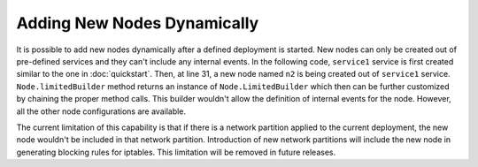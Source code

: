 ============================
Adding New Nodes Dynamically
============================

It is possible to add new nodes dynamically after a defined deployment is started. New nodes can only be created out of
pre-defined services and they can't include any internal events. In the following code, ``service1`` service is first created
similar to the one in :doc:`quickstart`. Then, at line 31, a new node named ``n2`` is being created out of ``service1`` service.
``Node.limitedBuilder`` method returns an instance of ``Node.LimitedBuilder`` which then can be further customized by chaining the proper
method calls. This builder wouldn't allow the definition of internal events for the node. However, all the other node configurations
are available.

.. code-block:: java
    :linenos:

    public class SampleTestIT {
        protected static FailifyRunner runner;

        @BeforeClass
        public static void before() throws RuntimeEngineException {
            String projectVersion = "0.2.1";
            FailifyRunner runner = Deployment.builder("sampleTest")
                // Service Definition
                .withService("service1")
                    .applicationPath("target/project.zip", "/project", PathAttr.COMPRESSED)
                    .startCommand("/project/bin/start.sh")
                    .dockerImage("project/sampleTest:" + projectVersion)
                    .dockerFileAddress("docker/Dockerfile", false)
                    .serviceType(ServiceType.JAVA).and()
                // Node Definitions
                .withNode("n1", "service1").and()
                .build().start();
        }

        @AfterClass
        public static void after() {
            if (runner != null) {
                runner.stop();
            }
        }

        public void test1() throws RuntimeEngineException {
            ..
            runner.addNode(Node.limitedBuilder("n2", "s1"));
            ..
        }
    }

The current limitation of this capability is that if there is a network partition applied to the current deployment, the
new node wouldn't be included in that network partition. Introduction of new network partitions will include the new node
in generating blocking rules for iptables. This limitation will be removed in future releases.